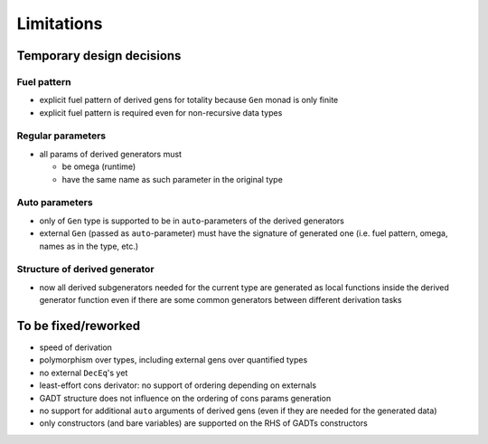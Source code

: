 ===========
Limitations
===========

.. todo to add links to `design/...` sections

Temporary design decisions
==========================

Fuel pattern
------------

- explicit fuel pattern of derived gens for totality because ``Gen`` monad is only finite

- explicit fuel pattern is required even for non-recursive data types

Regular parameters
------------------

- all params of derived generators must

  - be omega (runtime)
  - have the same name as such parameter in the original type

Auto parameters
---------------

- only of ``Gen`` type is supported to be in ``auto``-parameters of the derived generators

- external ``Gen`` (passed as ``auto``-parameter) must have the signature of generated one (i.e. fuel pattern, omega, names as in the type, etc.)

Structure of derived generator
------------------------------

- now all derived subgenerators needed for the current type are generated as local functions inside the derived generator function
  even if there are some common generators between different derivation tasks

To be fixed/reworked
====================

- speed of derivation
- polymorphism over types, including external gens over quantified types
- no external ``DecEq``'s yet
- least-effort cons derivator: no support of ordering depending on externals
- GADT structure does not influence on the ordering of cons params generation
- no support for additional ``auto`` arguments of derived gens (even if they are needed for the generated data)
- only constructors (and bare variables) are supported on the RHS of GADTs constructors
